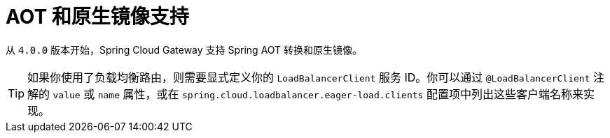 [[aot-and-native-image-support]]
= AOT 和原生镜像支持
:page-section-summary-toc: 1

从 `4.0.0` 版本开始，Spring Cloud Gateway 支持 Spring AOT 转换和原生镜像。

TIP: 如果你使用了负载均衡路由，则需要显式定义你的 `LoadBalancerClient` 服务 ID。你可以通过 `@LoadBalancerClient` 注解的 `value` 或 `name` 属性，或在 `spring.cloud.loadbalancer.eager-load.clients` 配置项中列出这些客户端名称来实现。